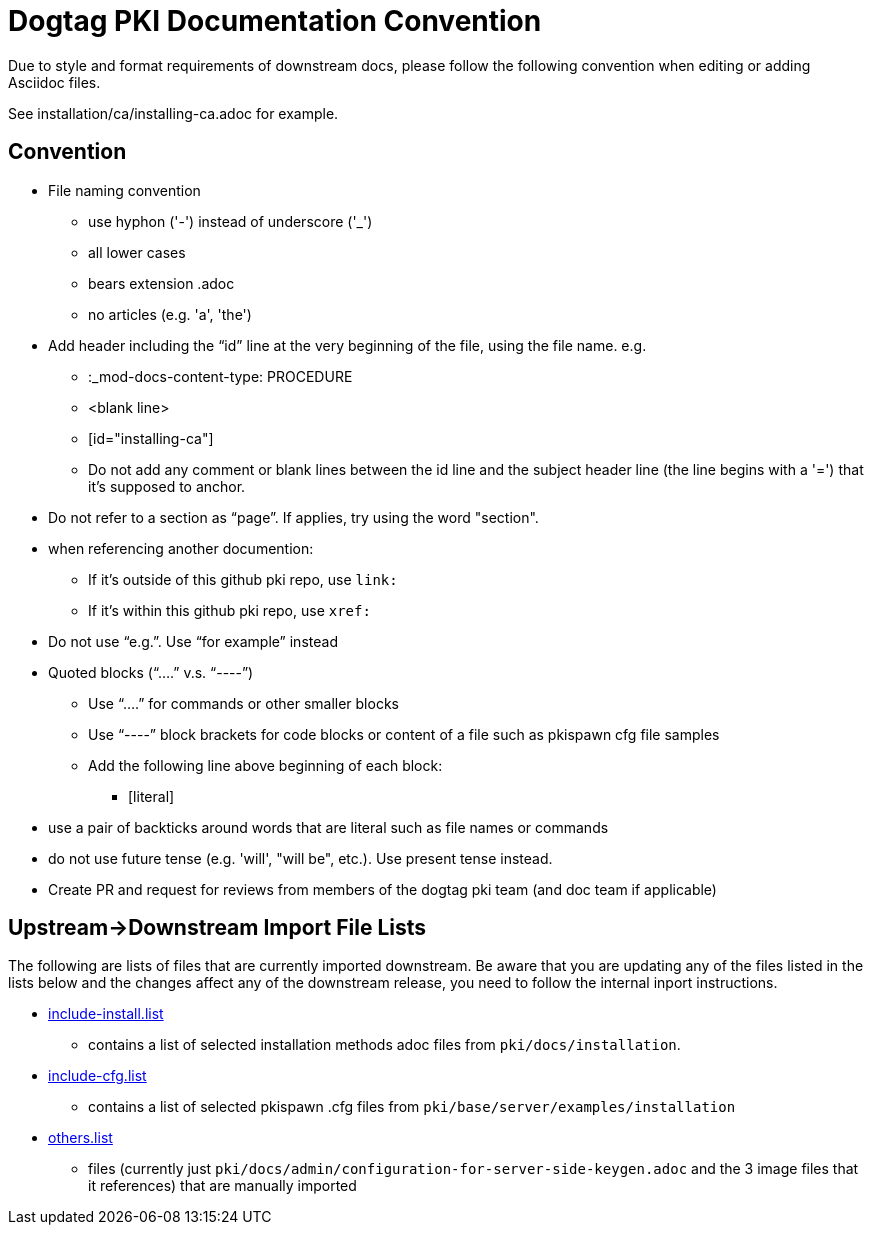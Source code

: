 = Dogtag PKI Documentation Convention

Due to style and format requirements of downstream docs, please follow the following convention when editing or adding Asciidoc files.

See installation/ca/installing-ca.adoc for example.

== Convention ==

* File naming convention
** use hyphon ('-') instead of underscore ('_')
** all lower cases
** bears extension .adoc
** no articles (e.g. 'a', 'the')
* Add header including the “id” line at the very beginning of the file, using the file name. e.g.
** :_mod-docs-content-type: PROCEDURE
** <blank line>
** [id="installing-ca"]
** Do not add any comment or blank lines between the id line and the subject header line (the line begins with a '=') that it's supposed to anchor.
* Do not refer to a section as “page”.  If applies, try using the word "section".
* when referencing another documention:
** If it's outside of this github pki repo, use `link:`
** If it's within this github pki repo, use `xref:`
* Do not use “e.g.”.  Use “for example” instead
* Quoted blocks (“....” v.s. “----”)
** Use “....” for commands or other smaller blocks
** Use “----” block brackets for code blocks or content of a file such as pkispawn cfg file samples
** Add the following line above beginning of each block:
*** [literal]
* use a pair of backticks around words that are literal such as file names or commands
* do not use future tense (e.g. 'will', "will be", etc.).  Use present tense instead.
* Create PR and request for reviews from members of the dogtag pki team (and doc team if applicable)

== Upstream->Downstream Import File Lists ==

The following are lists of files that are currently imported downstream. Be aware that you are updating any of the files listed in the lists below and the changes affect any of the downstream release, you need to follow the internal inport instructions.

* xref:include-install.list[include-install.list]
** contains a list of selected installation methods adoc files from `pki/docs/installation`.
* xref:include-cfg.list[include-cfg.list]
** contains a list of selected pkispawn .cfg files from `pki/base/server/examples/installation`
* xref:others.list[others.list]
** files (currently just `pki/docs/admin/configuration-for-server-side-keygen.adoc` and the 3 image files that it references) that are manually imported
